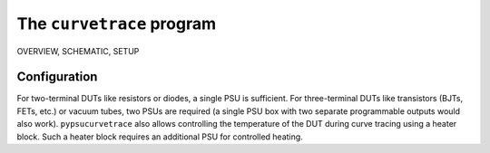 The ``curvetrace`` program
==========================

.. autosummary::
   :toctree: generated

OVERVIEW, SCHEMATIC, SETUP

Configuration
-------------


For two-terminal DUTs like resistors or diodes, a single PSU is sufficient. For three-terminal DUTs like transistors (BJTs, FETs, etc.) or vacuum tubes, two PSUs are required (a single PSU box with two separate programmable outputs would also work). ``pypsucurvetrace`` also allows controlling the temperature of the DUT during curve tracing using a heater block. Such a heater block requires an additional PSU for controlled heating.


